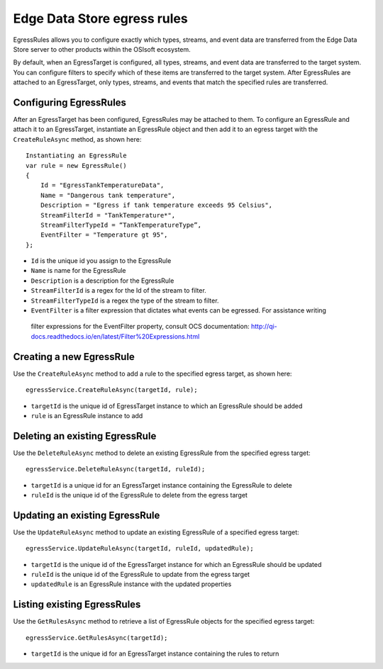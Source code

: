 Edge Data Store egress rules
============================

EgressRules allows you to configure exactly which types, streams, and event data are transferred from the Edge Data 
Store server to other products within the OSIsoft ecosystem.

By default, when an EgressTarget is configured, all types, streams, and event data are transferred to the target system. 
You can configure filters to specify which of these items are transferred to the target system. After EgressRules are 
attached to an EgressTarget, only types, streams, and events that match the specified rules are transferred.

Configuring EgressRules
-----------------------

After an EgressTarget has been configured, EgressRules may be attached to them. To configure an EgressRule 
and attach it to an EgressTarget, instantiate an EgressRule object and then add it to an egress target with 
the ``CreateRuleAsync`` method, as shown here:

::

  Instantiating an EgressRule
  var rule = new EgressRule()
  {
      Id = "EgressTankTemperatureData",
      Name = "Dangerous tank temperature",
      Description = "Egress if tank temperature exceeds 95 Celsius",
      StreamFilterId = "TankTemperature*",
      StreamFilterTypeId = “TankTemperatureType”,
      EventFilter = "Temperature gt 95",
  };
  
•	``Id`` is the unique id you assign to the EgressRule
•	``Name`` is name for the EgressRule
•	``Description`` is a description for the EgressRule
•	``StreamFilterId`` is a regex for the Id of the stream to filter.
•	``StreamFilterTypeId`` is a regex the type of the stream to filter.
•	``EventFilter`` is a filter expression that dictates what events can be egressed. For assistance writing 
    filter expressions for the EventFilter property, consult OCS documentation: http://qi-docs.readthedocs.io/en/latest/Filter%20Expressions.html
    
Creating a new EgressRule
-------------------------

Use the ``CreateRuleAsync`` method to add a rule to the specified egress target, as shown here:

::

  egressService.CreateRuleAsync(targetId, rule);

•	``targetId`` is the unique id of EgressTarget instance to which an EgressRule should be added
•	``rule`` is an EgressRule instance to add

Deleting an existing EgressRule
-------------------------------

Use the ``DeleteRuleAsync`` method to delete an existing EgressRule from the specified egress target:

::

  egressService.DeleteRuleAsync(targetId, ruleId);

•	``targetId`` is a unique id for an EgressTarget instance containing the EgressRule to delete
•	``ruleId`` is the unique id of the EgressRule to delete from the egress target

Updating an existing EgressRule
-------------------------------

Use the ``UpdateRuleAsync`` method to update an existing EgressRule of a specified egress target:

::

  egressService.UpdateRuleAsync(targetId, ruleId, updatedRule);

•	``targetId`` is the unique id of the EgressTarget instance for which an EgressRule should be updated
•	``ruleId`` is the unique id of the EgressRule to update from the egress target
•	``updatedRule`` is an EgressRule instance with the updated properties

Listing existing EgressRules
----------------------------

Use the ``GetRulesAsync`` method to retrieve a list of EgressRule objects for the specified egress target:

::

  egressService.GetRulesAsync(targetId);

•	``targetId`` is the unique id for an EgressTarget instance containing the rules to return



